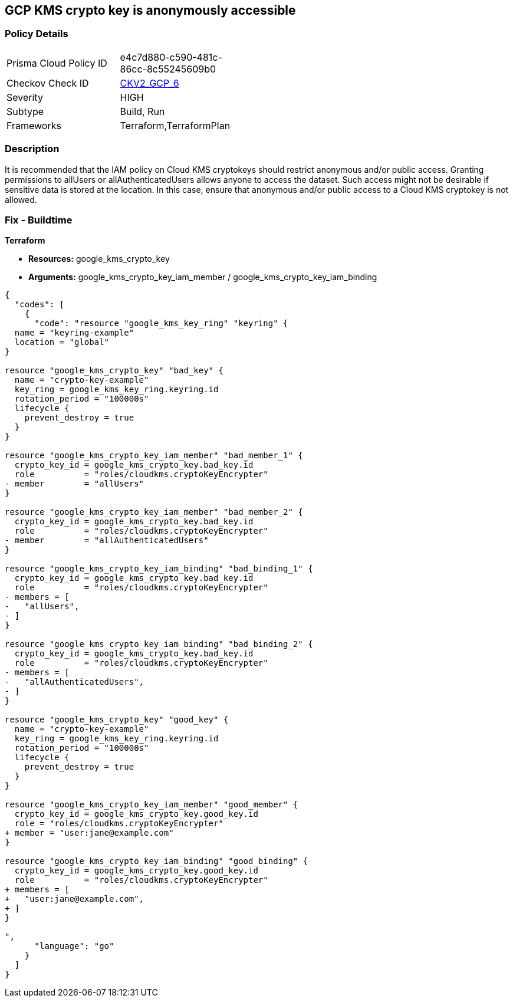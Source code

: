 == GCP KMS crypto key is anonymously accessible


=== Policy Details 

[width=45%]
[cols="1,1"]
|=== 
|Prisma Cloud Policy ID 
| e4c7d880-c590-481c-86cc-8c55245609b0

|Checkov Check ID 
| https://github.com/bridgecrewio/checkov/blob/main/checkov/terraform/checks/graph_checks/gcp/GCPKMSCryptoKeysAreNotPubliclyAccessible.yaml[CKV2_GCP_6]

|Severity
|HIGH

|Subtype
|Build, Run

|Frameworks
|Terraform,TerraformPlan

|=== 



=== Description 


It is recommended that the IAM policy on Cloud KMS cryptokeys should restrict anonymous and/or public access.
Granting permissions to allUsers or allAuthenticatedUsers allows anyone to access the dataset.
Such access might not be desirable if sensitive data is stored at the location.
In this case, ensure that anonymous and/or public access to a Cloud KMS cryptokey is not allowed.

=== Fix - Buildtime


*Terraform* 


* *Resources:* google_kms_crypto_key
* *Arguments:* google_kms_crypto_key_iam_member / google_kms_crypto_key_iam_binding


[source,go]
----
{
  "codes": [
    {
      "code": "resource "google_kms_key_ring" "keyring" {
  name = "keyring-example"
  location = "global"
}

resource "google_kms_crypto_key" "bad_key" {
  name = "crypto-key-example"
  key_ring = google_kms_key_ring.keyring.id
  rotation_period = "100000s"
  lifecycle {
    prevent_destroy = true
  }
}

resource "google_kms_crypto_key_iam_member" "bad_member_1" {
  crypto_key_id = google_kms_crypto_key.bad_key.id
  role          = "roles/cloudkms.cryptoKeyEncrypter"
- member        = "allUsers"
}

resource "google_kms_crypto_key_iam_member" "bad_member_2" {
  crypto_key_id = google_kms_crypto_key.bad_key.id
  role          = "roles/cloudkms.cryptoKeyEncrypter"
- member        = "allAuthenticatedUsers"
}

resource "google_kms_crypto_key_iam_binding" "bad_binding_1" {
  crypto_key_id = google_kms_crypto_key.bad_key.id
  role          = "roles/cloudkms.cryptoKeyEncrypter"
- members = [
-   "allUsers",
- ]
}

resource "google_kms_crypto_key_iam_binding" "bad_binding_2" {
  crypto_key_id = google_kms_crypto_key.bad_key.id
  role          = "roles/cloudkms.cryptoKeyEncrypter"
- members = [
-   "allAuthenticatedUsers",
- ]
}

resource "google_kms_crypto_key" "good_key" {
  name = "crypto-key-example"
  key_ring = google_kms_key_ring.keyring.id
  rotation_period = "100000s"
  lifecycle {
    prevent_destroy = true
  }
}

resource "google_kms_crypto_key_iam_member" "good_member" {
  crypto_key_id = google_kms_crypto_key.good_key.id
  role = "roles/cloudkms.cryptoKeyEncrypter"
+ member = "user:jane@example.com"
}

resource "google_kms_crypto_key_iam_binding" "good_binding" {
  crypto_key_id = google_kms_crypto_key.good_key.id
  role          = "roles/cloudkms.cryptoKeyEncrypter"
+ members = [
+   "user:jane@example.com",
+ ]
}

",
      "language": "go"
    }
  ]
}
----
